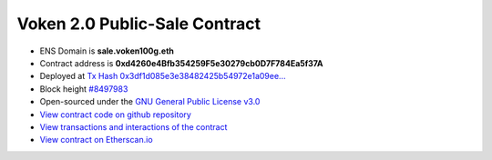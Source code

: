 .. _voken2_sale_contract:

Voken 2.0 Public-Sale Contract
==============================

|logo_etherscan_verified| |logo_github| |logo_verified|

- ENS Domain is **sale.voken100g.eth**
- Contract address is **0xd4260e4Bfb354259F5e30279cb0D7F784Ea5f37A**
- Deployed at `Tx Hash 0x3df1d085e3e38482425b54972e1a09ee...`_
- Block height `#8497983`_
- Open-sourced under the `GNU General Public License v3.0`_
- `View contract code on github repository`_
- `View transactions and interactions of the contract`_
- `View contract on Etherscan.io`_

.. _Tx Hash 0x3df1d085e3e38482425b54972e1a09ee...:
   https://etherscan.io/tx/0x3df1d085e3e38482425b54972e1a09ee3b53ba46db720a1b7fddeb915396519b
.. _#8497983:
   https://etherscan.io/block/8497983
.. _GNU General Public License v3.0:
   https://github.com/voken100g/contracts/blob/master/LICENSE
.. _View contract code on github repository:
   https://github.com/voken100g/contracts/blob/master/VokenPublicSale.sol
.. _View transactions and interactions of the contract:
   https://etherscan.io/address/0xd4260e4Bfb354259F5e30279cb0D7F784Ea5f37A
.. _View contract on Etherscan.io:
   https://etherscan.io/address/0xd4260e4Bfb354259F5e30279cb0D7F784Ea5f37A#readContract

.. |logo_github| image:: /_static/logos/github.svg
   :width: 36px
   :height: 36px

.. |logo_etherscan_verified| image:: /_static/logos/etherscan_verified.svg
   :width: 36px
   :height: 36px

.. |logo_verified| image:: /_static/logos/verified.svg
   :width: 36px
   :height: 36px


